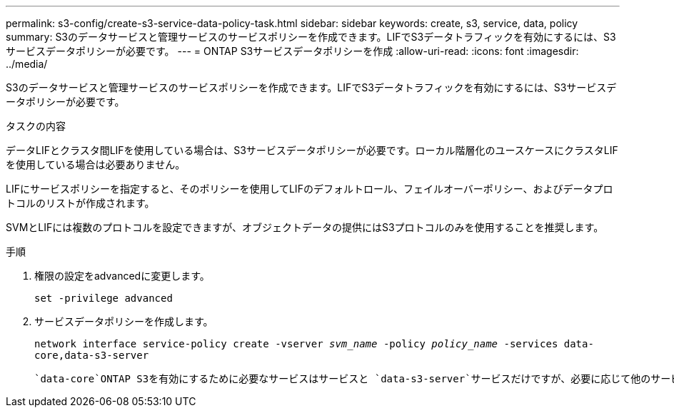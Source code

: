 ---
permalink: s3-config/create-s3-service-data-policy-task.html 
sidebar: sidebar 
keywords: create, s3, service, data, policy 
summary: S3のデータサービスと管理サービスのサービスポリシーを作成できます。LIFでS3データトラフィックを有効にするには、S3サービスデータポリシーが必要です。 
---
= ONTAP S3サービスデータポリシーを作成
:allow-uri-read: 
:icons: font
:imagesdir: ../media/


[role="lead"]
S3のデータサービスと管理サービスのサービスポリシーを作成できます。LIFでS3データトラフィックを有効にするには、S3サービスデータポリシーが必要です。

.タスクの内容
データLIFとクラスタ間LIFを使用している場合は、S3サービスデータポリシーが必要です。ローカル階層化のユースケースにクラスタLIFを使用している場合は必要ありません。

LIFにサービスポリシーを指定すると、そのポリシーを使用してLIFのデフォルトロール、フェイルオーバーポリシー、およびデータプロトコルのリストが作成されます。

SVMとLIFには複数のプロトコルを設定できますが、オブジェクトデータの提供にはS3プロトコルのみを使用することを推奨します。

.手順
. 権限の設定をadvancedに変更します。
+
`set -privilege advanced`

. サービスデータポリシーを作成します。
+
`network interface service-policy create -vserver _svm_name_ -policy _policy_name_ -services data-core,data-s3-server`

+
 `data-core`ONTAP S3を有効にするために必要なサービスはサービスと `data-s3-server`サービスだけですが、必要に応じて他のサービスも含めることができます。


